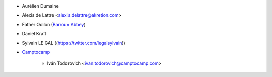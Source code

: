 * Aurélien Dumaine
* Alexis de Lattre <alexis.delattre@akretion.com>
* Father Odilon (`Barroux Abbey <http://www.barroux.org/>`_)
* Daniel Kraft
* Sylvain LE GAL ((https://twitter.com/legalsylvain))

* `Camptocamp <https://www.camptocamp.com>`_

    * Iván Todorovich <ivan.todorovich@camptocamp.com>
